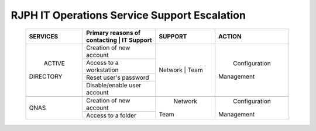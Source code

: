 RJPH IT Operations Service Support Escalation
=============================================

 +------------+----------------------------------+---------+--------------+
 |  SERVICES  | Primary reasons of contacting    | SUPPORT |  ACTION      |        
 |            | | IT Support                     |         |              |
 +============+==================================+=========+==============+
 | ACTIVE     | Creation of new account          | Network | Configuration| 
 || DIRECTORY |                                  | | Team  || Management  |  
 |            +----------------------------------+         |              | 
 |            | Access to a workstation          |         |              |
 |            +----------------------------------+         |              |
 |            | Reset user's password            |         |              |
 |            +----------------------------------+         |              |
 |            | Disable/enable user account      |         |              | 
 +------------+----------------------------------+---------+--------------+
 |                                                                        |
 +------------+----------------------------------+---------+--------------+
 |QNAS        | Creation of new account          | Network | Configuration|
 |            |                                  || Team   || Management  | 
 |            +----------------------------------+         |              |
 |            | Access to a folder               |         |              |
 +------------+----------------------------------+---------+--------------+
     

